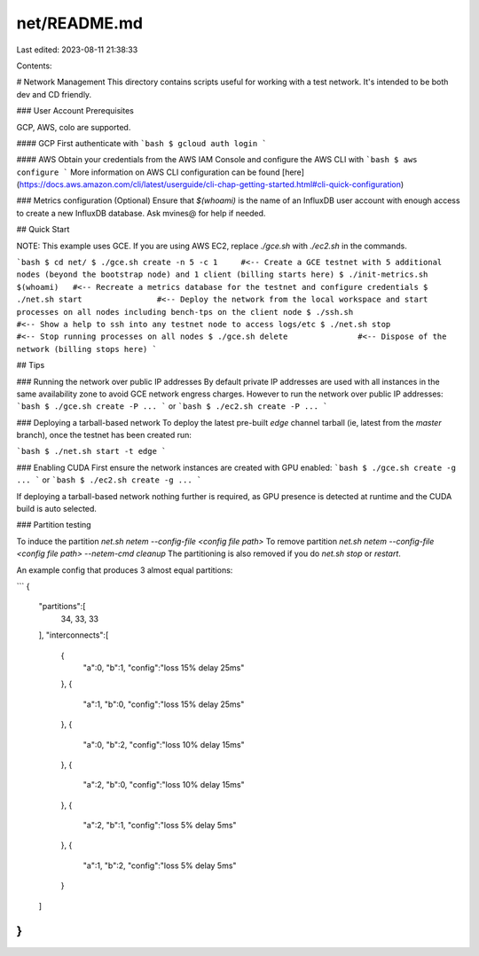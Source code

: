 net/README.md
=============

Last edited: 2023-08-11 21:38:33

Contents:

.. code-block:: md

    
# Network Management
This directory contains scripts useful for working with a test network.  It's
intended to be both dev and CD friendly.

### User Account Prerequisites

GCP, AWS, colo are supported.

#### GCP
First authenticate with
```bash
$ gcloud auth login
```

#### AWS
Obtain your credentials from the AWS IAM Console and configure the AWS CLI with
```bash
$ aws configure
```
More information on AWS CLI configuration can be found [here](https://docs.aws.amazon.com/cli/latest/userguide/cli-chap-getting-started.html#cli-quick-configuration)

### Metrics configuration (Optional)
Ensure that `$(whoami)` is the name of an InfluxDB user account with enough
access to create a new InfluxDB database.  Ask mvines@ for help if needed.

## Quick Start

NOTE: This example uses GCE.  If you are using AWS EC2, replace `./gce.sh` with
`./ec2.sh` in the commands.

```bash
$ cd net/
$ ./gce.sh create -n 5 -c 1     #<-- Create a GCE testnet with 5 additional nodes (beyond the bootstrap node) and 1 client (billing starts here)
$ ./init-metrics.sh $(whoami)   #<-- Recreate a metrics database for the testnet and configure credentials
$ ./net.sh start                #<-- Deploy the network from the local workspace and start processes on all nodes including bench-tps on the client node
$ ./ssh.sh                      #<-- Show a help to ssh into any testnet node to access logs/etc
$ ./net.sh stop                 #<-- Stop running processes on all nodes
$ ./gce.sh delete               #<-- Dispose of the network (billing stops here)
```

## Tips

### Running the network over public IP addresses
By default private IP addresses are used with all instances in the same
availability zone to avoid GCE network engress charges.  However to run the
network over public IP addresses:
```bash
$ ./gce.sh create -P ...
```
or
```bash
$ ./ec2.sh create -P ...
```

### Deploying a tarball-based network
To deploy the latest pre-built `edge` channel tarball (ie, latest from the `master`
branch), once the testnet has been created run:

```bash
$ ./net.sh start -t edge
```

### Enabling CUDA
First ensure the network instances are created with GPU enabled:
```bash
$ ./gce.sh create -g ...
```
or
```bash
$ ./ec2.sh create -g ...
```

If deploying a tarball-based network nothing further is required, as GPU presence
is detected at runtime and the CUDA build is auto selected.

### Partition testing

To induce the partition `net.sh netem --config-file <config file path>`
To remove partition `net.sh netem --config-file <config file path> --netem-cmd cleanup`
The partitioning is also removed if you do `net.sh stop` or `restart`.

An example config that produces 3 almost equal partitions:

```
{
      "partitions":[
         34,
         33,
         33
      ],
      "interconnects":[
         {
            "a":0,
            "b":1,
            "config":"loss 15% delay 25ms"
         },
         {
            "a":1,
            "b":0,
            "config":"loss 15% delay 25ms"
         },
         {
            "a":0,
            "b":2,
            "config":"loss 10% delay 15ms"
         },
         {
            "a":2,
            "b":0,
            "config":"loss 10% delay 15ms"
         },
         {
            "a":2,
            "b":1,
            "config":"loss 5% delay 5ms"
         },
         {
            "a":1,
            "b":2,
            "config":"loss 5% delay 5ms"
         }
      ]
}
```


